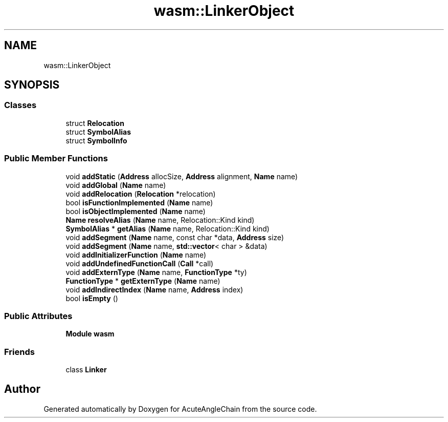 .TH "wasm::LinkerObject" 3 "Sun Jun 3 2018" "AcuteAngleChain" \" -*- nroff -*-
.ad l
.nh
.SH NAME
wasm::LinkerObject
.SH SYNOPSIS
.br
.PP
.SS "Classes"

.in +1c
.ti -1c
.RI "struct \fBRelocation\fP"
.br
.ti -1c
.RI "struct \fBSymbolAlias\fP"
.br
.ti -1c
.RI "struct \fBSymbolInfo\fP"
.br
.in -1c
.SS "Public Member Functions"

.in +1c
.ti -1c
.RI "void \fBaddStatic\fP (\fBAddress\fP allocSize, \fBAddress\fP alignment, \fBName\fP name)"
.br
.ti -1c
.RI "void \fBaddGlobal\fP (\fBName\fP name)"
.br
.ti -1c
.RI "void \fBaddRelocation\fP (\fBRelocation\fP *relocation)"
.br
.ti -1c
.RI "bool \fBisFunctionImplemented\fP (\fBName\fP name)"
.br
.ti -1c
.RI "bool \fBisObjectImplemented\fP (\fBName\fP name)"
.br
.ti -1c
.RI "\fBName\fP \fBresolveAlias\fP (\fBName\fP name, Relocation::Kind kind)"
.br
.ti -1c
.RI "\fBSymbolAlias\fP * \fBgetAlias\fP (\fBName\fP name, Relocation::Kind kind)"
.br
.ti -1c
.RI "void \fBaddSegment\fP (\fBName\fP name, const char *data, \fBAddress\fP size)"
.br
.ti -1c
.RI "void \fBaddSegment\fP (\fBName\fP name, \fBstd::vector\fP< char > &data)"
.br
.ti -1c
.RI "void \fBaddInitializerFunction\fP (\fBName\fP name)"
.br
.ti -1c
.RI "void \fBaddUndefinedFunctionCall\fP (\fBCall\fP *call)"
.br
.ti -1c
.RI "void \fBaddExternType\fP (\fBName\fP name, \fBFunctionType\fP *ty)"
.br
.ti -1c
.RI "\fBFunctionType\fP * \fBgetExternType\fP (\fBName\fP name)"
.br
.ti -1c
.RI "void \fBaddIndirectIndex\fP (\fBName\fP name, \fBAddress\fP index)"
.br
.ti -1c
.RI "bool \fBisEmpty\fP ()"
.br
.in -1c
.SS "Public Attributes"

.in +1c
.ti -1c
.RI "\fBModule\fP \fBwasm\fP"
.br
.in -1c
.SS "Friends"

.in +1c
.ti -1c
.RI "class \fBLinker\fP"
.br
.in -1c

.SH "Author"
.PP 
Generated automatically by Doxygen for AcuteAngleChain from the source code\&.
